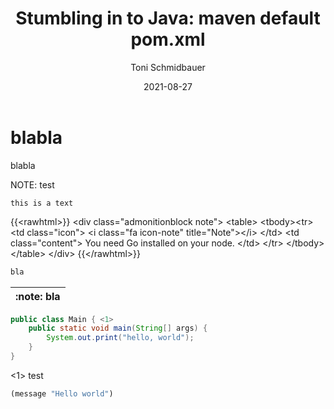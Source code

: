 #+title: Stumbling in to Java: maven default pom.xml
#+author: Toni Schmidbauer
#+lastmod: [2021-03-04 Thu 12:37]
#+categories[]: Java
#+draft: false
#+variable: value
#+date: 2021-08-27
#+list[]: value_1 value_2 value_3

* blabla
  blabla

NOTE: test

: this is a text

{{<rawhtml>}}
<div class="admonitionblock note">
<table>
<tbody><tr>
<td class="icon">
<i class="fa icon-note" title="Note"></i>
</td>
<td class="content">
You need Go installed on your node.
</td>
</tr>
</tbody></table>
</div>
{{</rawhtml>}}


#+begin_src java
bla
#+end_src

| :note: bla |
|------------|

#+begin_src java :results output
  public class Main { <1>
      public static void main(String[] args) {
          System.out.print("hello, world");
      }
  }
#+end_src
<1> test

#+begin_src emacs-lisp
(message "Hello world")
#+end_src

